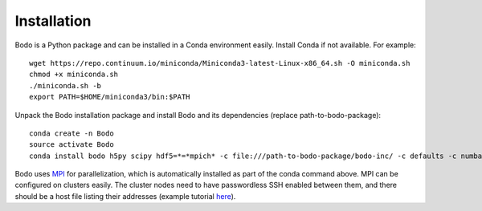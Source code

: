 Installation
============

Bodo is a Python package and can be installed in a Conda environment easily.
Install Conda if not available. For example::

    wget https://repo.continuum.io/miniconda/Miniconda3-latest-Linux-x86_64.sh -O miniconda.sh
    chmod +x miniconda.sh
    ./miniconda.sh -b
    export PATH=$HOME/miniconda3/bin:$PATH

Unpack the Bodo installation package and install Bodo and its
dependencies (replace path-to-bodo-package)::

    conda create -n Bodo
    source activate Bodo
    conda install bodo h5py scipy hdf5=*=*mpich* -c file:///path-to-bodo-package/bodo-inc/ -c defaults -c numba -c conda-forge

Bodo uses `MPI <https://en.wikipedia.org/wiki/Message_Passing_Interface>`_ for parallelization,
which is automatically installed as part of
the conda command above. MPI can be configured on clusters easily.
The cluster nodes need to have passwordless SSH enabled between them,
and there should be a host file listing their addresses
(example tutorial `here <https://mpitutorial.com/tutorials/running-an-mpi-cluster-within-a-lan/>`_).
